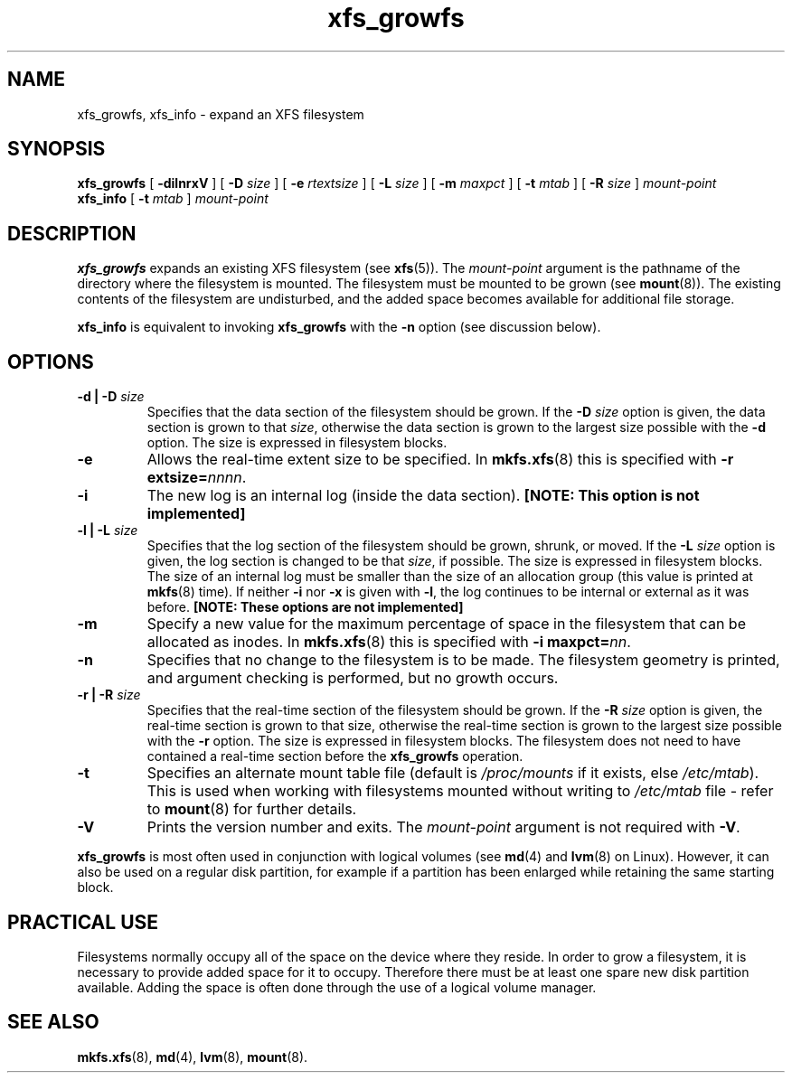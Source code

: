 .TH xfs_growfs 8
.SH NAME
xfs_growfs, xfs_info \- expand an XFS filesystem
.SH SYNOPSIS
.B xfs_growfs
[
.B \-dilnrxV
] [
.B \-D
.I size
] [
.B \-e
.I rtextsize
] [
.B \-L
.I size
] [
.B \-m
.I maxpct
] [
.B \-t
.I mtab
] [
.B \-R
.I size
]
.I mount-point
.br
.B xfs_info
[
.B \-t
.I mtab
]
.I mount-point
.SH DESCRIPTION
.B xfs_growfs
expands an existing XFS filesystem (see
.BR xfs (5)).
The
.I mount-point
argument is the pathname of the directory where the filesystem
is mounted. The filesystem must be mounted to be grown (see
.BR mount (8)).
The existing contents of the filesystem are undisturbed, and the added space
becomes available for additional file storage.
.PP
.B xfs_info
is equivalent to invoking
.B xfs_growfs
with the
.B \-n
option (see discussion below).
.SH OPTIONS
.TP
.BI "\-d | \-D " size
Specifies that the data section of the filesystem should be grown. If the
.B \-D
.I size
option is given, the data section is grown to that
.IR size ,
otherwise the data section is grown to the largest size possible with the
.B \-d
option. The size is expressed in filesystem blocks.
.TP
.B \-e
Allows the real-time extent size to be specified. In
.BR mkfs.xfs (8)
this is specified with
.B \-r extsize=\c
.IR nnnn .
.TP
.B \-i
The new log is an internal log (inside the data section).
.B [NOTE: This option is not implemented]
.TP
.BI "\-l | \-L " size
Specifies that the log section of the filesystem should be grown,
shrunk, or moved. If the
.B \-L
.I size
option is given, the log section is changed to be that
.IR size ,
if possible. The size is expressed in filesystem blocks.
The size of an internal log must be smaller than the size
of an allocation group (this value is printed at
.BR mkfs (8)
time). If neither
.B \-i
nor
.B \-x
is given with
.BR \-l ,
the log continues to be internal or external as it was before.
.B [NOTE: These options are not implemented]
.TP
.B \-m
Specify a new value for the maximum percentage
of space in the filesystem that can be allocated as inodes. In
.BR mkfs.xfs (8)
this is specified with
.B -i maxpct=\c
.IR nn .
.TP
.B \-n
Specifies that no change to the filesystem is to be made.
The filesystem geometry is printed, and argument checking is performed,
but no growth occurs.
.TP
.BI "\-r | \-R " size
Specifies that the real-time section of the filesystem should be grown. If the
.B \-R
.I size
option is given, the real-time section is grown to that size, otherwise
the real-time section is grown to the largest size possible with the
.B \-r
option. The size is expressed in filesystem blocks.
The filesystem does not need to have contained a real-time section before
the
.B xfs_growfs
operation.
.TP
.B \-t
Specifies an alternate mount table file (default is
.I /proc/mounts
if it exists, else
.IR /etc/mtab ).
This is used when working with filesystems mounted without writing to
.I /etc/mtab
file - refer to
.BR mount (8)
for further details.
.TP
.B \-V
Prints the version number and exits. The
.I mount-point
argument is not required with
.BR \-V .
.PP
.B xfs_growfs
is most often used in conjunction with
logical volumes
(see
.BR md (4)
and
.BR lvm (8)
on Linux).
However, it can also be used on a regular disk partition, for example if a
partition has been enlarged while retaining the same starting block.
.SH PRACTICAL USE
Filesystems normally occupy all of the space on the device where they
reside. In order to grow a filesystem, it is necessary to provide added
space for it to occupy. Therefore there must be at least one spare new
disk partition available. Adding the space is often done through the use
of a logical volume manager.
.SH SEE ALSO
.BR mkfs.xfs (8),
.BR md (4),
.BR lvm (8),
.BR mount (8).
